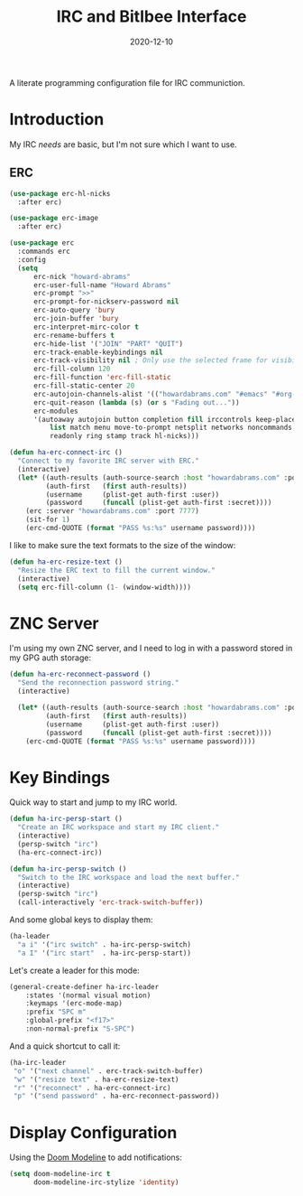 #+TITLE:  IRC and Bitlbee Interface
#+AUTHOR: Howard X. Abrams
#+DATE:   2020-12-10
#+FILETAGS: :emacs:

A literate programming configuration file for IRC communiction.

#+BEGIN_SRC emacs-lisp :exports none
  ;;; ha-irc.el --- configuration for IRC communication. -*- lexical-binding: t; -*-
  ;;
  ;; © 2020-2022 Howard X. Abrams
  ;;   This work is licensed under a Creative Commons Attribution 4.0 International License.
  ;;   See http://creativecommons.org/licenses/by/4.0/
  ;;
  ;; Author: Howard X. Abrams <http://gitlab.com/howardabrams>
  ;; Maintainer: Howard X. Abrams
  ;; Created: December 10, 2020
  ;;
  ;; This file is not part of GNU Emacs.
  ;;
  ;; *NB:* Do not edit this file. Instead, edit the original literate file at:
  ;;            ~/other/hamacs/ha-irc.org
  ;;       And tangle the file to recreate this one.
  ;;
  ;;; Code:
#+END_SRC
* Introduction
My IRC /needs/ are basic, but I'm not sure which I want to use.
** ERC
#+BEGIN_SRC emacs-lisp
  (use-package erc-hl-nicks
    :after erc)

  (use-package erc-image
    :after erc)

  (use-package erc
    :commands erc
    :config
    (setq
        erc-nick "howard-abrams"
        erc-user-full-name "Howard Abrams"
        erc-prompt ">>"
        erc-prompt-for-nickserv-password nil
        erc-auto-query 'bury
        erc-join-buffer 'bury
        erc-interpret-mirc-color t
        erc-rename-buffers t
        erc-hide-list '("JOIN" "PART" "QUIT")
        erc-track-enable-keybindings nil
        erc-track-visibility nil ; Only use the selected frame for visibility
        erc-fill-column 120
        erc-fill-function 'erc-fill-static
        erc-fill-static-center 20
        erc-autojoin-channels-alist '(("howardabrams.com" "#emacs" "#org-mode"))
        erc-quit-reason (lambda (s) (or s "Fading out..."))
        erc-modules
        '(autoaway autojoin button completion fill irccontrols keep-place
            list match menu move-to-prompt netsplit networks noncommands
            readonly ring stamp track hl-nicks)))

  (defun ha-erc-connect-irc ()
    "Connect to my favorite IRC server with ERC."
    (interactive)
    (let* ((auth-results (auth-source-search :host "howardabrams.com" :port 7777 :max 1))
           (auth-first   (first auth-results))
           (username     (plist-get auth-first :user))
           (password     (funcall (plist-get auth-first :secret))))
      (erc :server "howardabrams.com" :port 7777)
      (sit-for 1)
      (erc-cmd-QUOTE (format "PASS %s:%s" username password))))
#+END_SRC

I like to make sure the text formats to the size of the window:
#+BEGIN_SRC emacs-lisp
  (defun ha-erc-resize-text ()
    "Resize the ERC text to fill the current window."
    (interactive)
    (setq erc-fill-column (1- (window-width))))
#+END_SRC

* ZNC Server
I'm using my own ZNC server, and I need to log in with a password stored in my GPG auth storage:

#+BEGIN_SRC emacs-lisp
  (defun ha-erc-reconnect-password ()
    "Send the reconnection password string."
    (interactive)

    (let* ((auth-results (auth-source-search :host "howardabrams.com" :port 7777 :max 1))
           (auth-first   (first auth-results))
           (username     (plist-get auth-first :user))
           (password     (funcall (plist-get auth-first :secret))))
      (erc-cmd-QUOTE (format "PASS %s:%s" username password))))
#+END_SRC

* Key Bindings
Quick way to start and jump to my IRC world.
#+BEGIN_SRC emacs-lisp
  (defun ha-irc-persp-start ()
    "Create an IRC workspace and start my IRC client."
    (interactive)
    (persp-switch "irc")
    (ha-erc-connect-irc))

  (defun ha-irc-persp-switch ()
    "Switch to the IRC workspace and load the next buffer."
    (interactive)
    (persp-switch "irc")
    (call-interactively 'erc-track-switch-buffer))
#+END_SRC

And some global keys to display them:
#+BEGIN_SRC emacs-lisp
(ha-leader
  "a i" '("irc switch" . ha-irc-persp-switch)
  "a I" '("irc start"  . ha-irc-persp-start))
#+END_SRC

Let's create a leader for this mode:
#+BEGIN_SRC emacs-lisp
  (general-create-definer ha-irc-leader
      :states '(normal visual motion)
      :keymaps '(erc-mode-map)
      :prefix "SPC m"
      :global-prefix "<f17>"
      :non-normal-prefix "S-SPC")
#+END_SRC

And a quick shortcut to call it:
#+BEGIN_SRC emacs-lisp
  (ha-irc-leader
   "o" '("next channel" . erc-track-switch-buffer)
   "w" '("resize text" . ha-erc-resize-text)
   "r" '("reconnect" . ha-erc-connect-irc)
   "p" '("send password" . ha-erc-reconnect-password))
#+END_SRC
* Display Configuration
Using the [[https://github.com/seagle0128/doom-modeline][Doom Modeline]] to add notifications:
#+BEGIN_SRC emacs-lisp
  (setq doom-modeline-irc t
        doom-modeline-irc-stylize 'identity)
#+END_SRC
* Technical Artifacts                                :noexport:
This will =provide= a code name, so that we can =require= this.

#+BEGIN_SRC emacs-lisp :exports none
(provide 'ha-irc)
;;; ha-irc.el ends here
#+END_SRC

#+DESCRIPTION: A literate programming configuration file for IRC.

#+PROPERTY:    header-args:sh :tangle no
#+PROPERTY:    header-args:emacs-lisp :tangle yes
#+PROPERTY:    header-args    :results none :eval no-export :comments no mkdirp yes

#+OPTIONS:     num:nil toc:nil todo:nil tasks:nil tags:nil date:nil
#+OPTIONS:     skip:nil author:nil email:nil creator:nil timestamp:nil
#+INFOJS_OPT:  view:nil toc:nil ltoc:t mouse:underline buttons:0 path:http://orgmode.org/org-info.js
